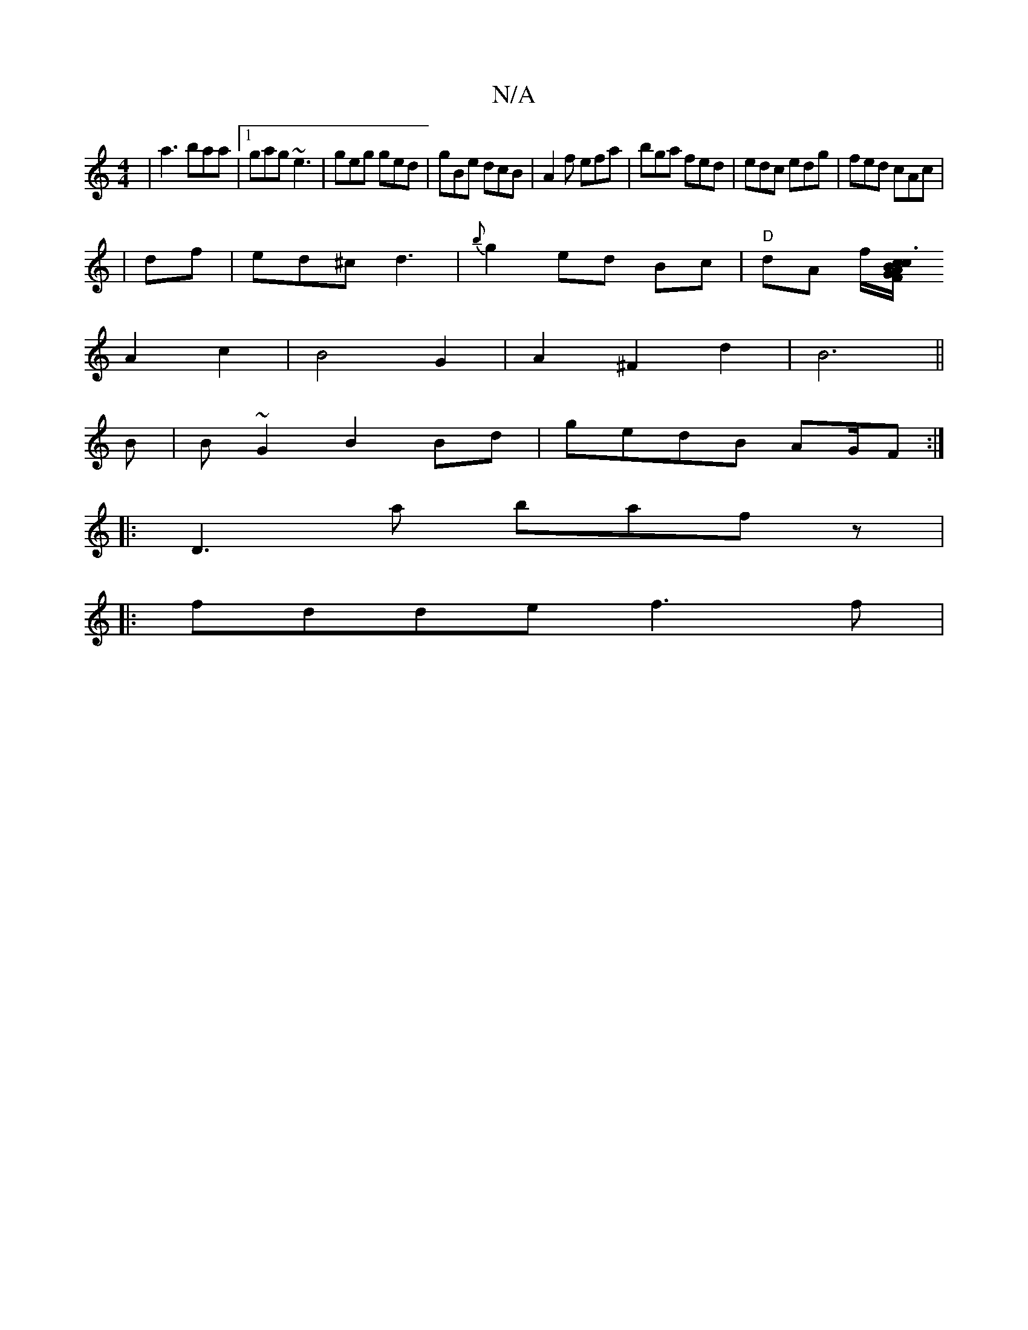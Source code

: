 X:1
T:N/A
M:4/4
R:N/A
K:Cmajor
|a3 baa|1 gag ~e3|geg ged|gBe dcB|A2f efa|bga fed | edc edg| fed cAc |
| df | ed^c d3 | {b}g2 ed Bc|"D"dA f/[cB/.c3A FG|
A2 c2 | B4 G2|A2 ^F2 d2|B6||
B|B ~G2 B2 Bd|gedB AG/F:|
|:D3a bafz|
|:fdde f3f|
